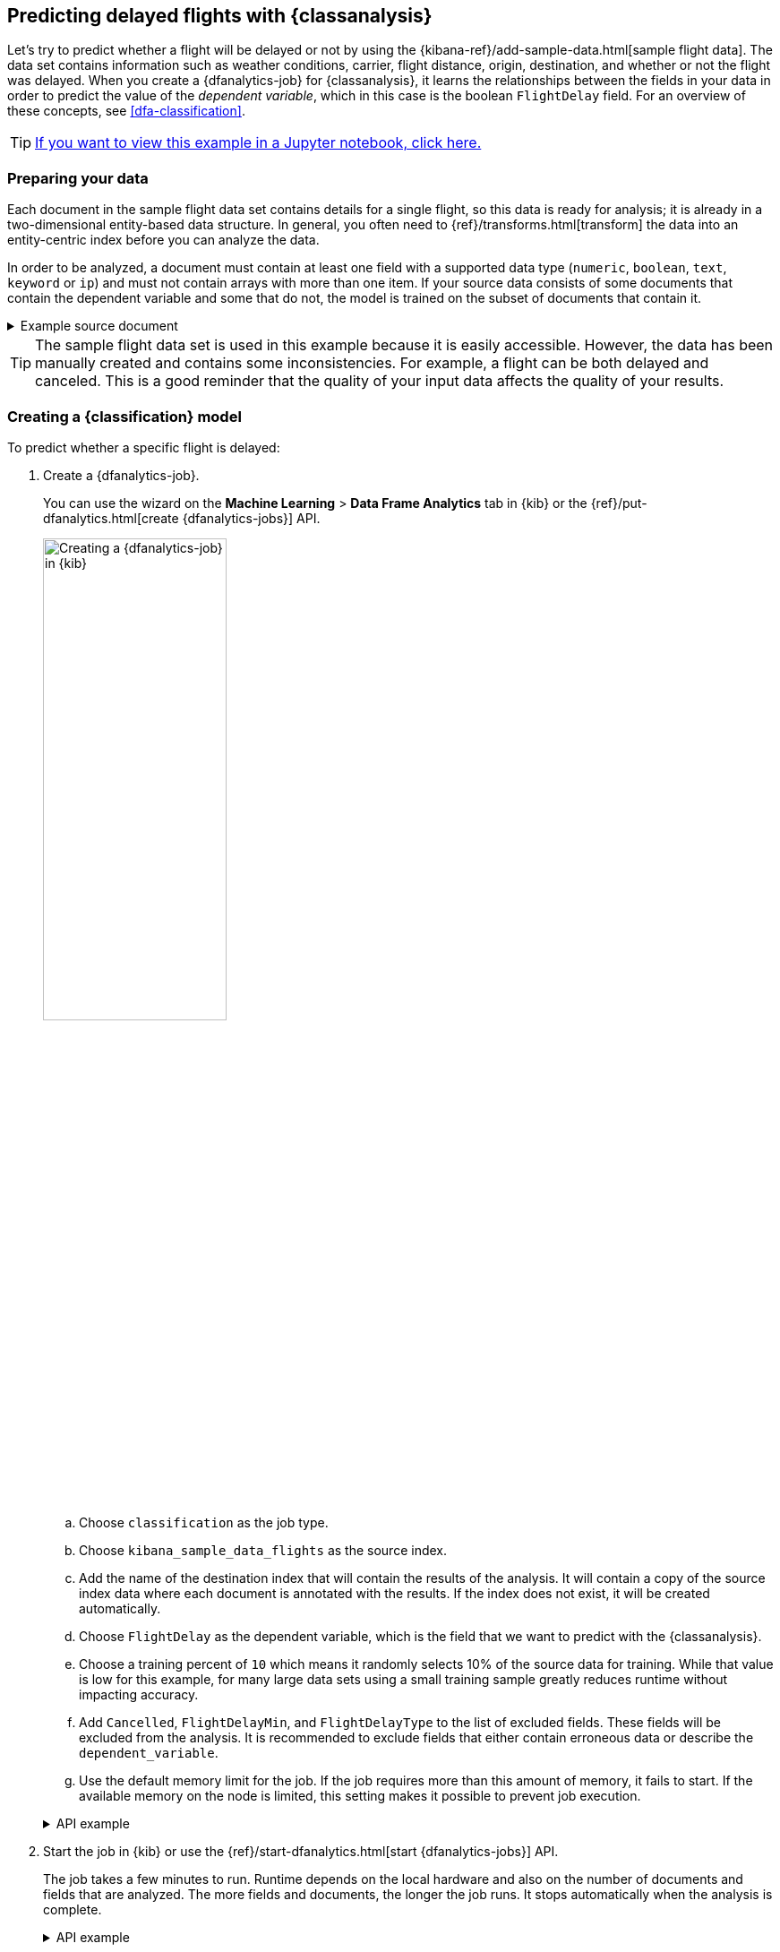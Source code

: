 [role="xpack"]
[testenv="platinum"]
[[flightdata-classification]]
== Predicting delayed flights with {classanalysis}

Let's try to predict whether a flight will be delayed or not by using the 
{kibana-ref}/add-sample-data.html[sample flight data]. The data set contains 
information such as weather conditions, carrier, flight distance, origin,
destination, and whether or not the flight was delayed. When you create a
{dfanalytics-job} for {classanalysis}, it learns the relationships between the
fields in your data in order to predict the value of the _dependent variable_, 
which in this case is the boolean `FlightDelay` field. For an overview of these
concepts, see <<dfa-classification>>.

TIP: https://github.com/elastic/examples/tree/master/Machine%20Learning/Analytics%20Jupyter%20Notebooks[If you want to view this example in a Jupyter notebook, click here.]

[[flightdata-classification-data]]
=== Preparing your data

Each document in the sample flight data set contains details for a single flight,
so this data is ready for analysis; it is already in a two-dimensional
entity-based data structure. In general, you often need to
{ref}/transforms.html[transform] the data into an entity-centric index before
you can analyze the data.

In order to be analyzed, a document must contain at least one field with a
supported data type (`numeric`, `boolean`, `text`, `keyword` or `ip`) and must
not contain arrays with more than one item. If your source data consists of some
documents that contain the dependent variable and some that do not, the model is
trained on the subset of documents that contain it.

.Example source document
[%collapsible]
====
```
{
  "_index": "kibana_sample_data_flights",
  "_type": "_doc",
  "_id": "S-JS1W0BJ7wufFIaPAHe",
  "_version": 1,
  "_seq_no": 3356,
  "_primary_term": 1,
  "found": true,
  "_source": {
    "FlightNum": "N32FE9T",
    "DestCountry": "JP",
    "OriginWeather": "Thunder & Lightning",
    "OriginCityName": "Adelaide",
    "AvgTicketPrice": 499.08518599798685,
    "DistanceMiles": 4802.864932998549,
    "FlightDelay": false,
    "DestWeather": "Sunny",
    "Dest": "Chubu Centrair International Airport",
    "FlightDelayType": "No Delay",
    "OriginCountry": "AU",
    "dayOfWeek": 3,
    "DistanceKilometers": 7729.461862731618,
    "timestamp": "2019-10-17T11:12:29",
    "DestLocation": {
      "lat": "34.85839844",
      "lon": "136.8049927"
    },
    "DestAirportID": "NGO",
    "Carrier": "ES-Air",
    "Cancelled": false,
    "FlightTimeMin": 454.6742272195069,
    "Origin": "Adelaide International Airport",
    "OriginLocation": {
      "lat": "-34.945",
      "lon": "138.531006"
    },
    "DestRegion": "SE-BD",
    "OriginAirportID": "ADL",
    "OriginRegion": "SE-BD",
    "DestCityName": "Tokoname",
    "FlightTimeHour": 7.577903786991782,
    "FlightDelayMin": 0
  }
}
```
====

TIP: The sample flight data set is used in this example because it is easily
accessible. However, the data has been manually created and contains some
inconsistencies. For example, a flight can be both delayed and canceled. This is
a good reminder that the quality of your input data affects the quality of your
results.

[[flightdata-classification-model]]
=== Creating a {classification} model

To predict whether a specific flight is delayed:

. Create a {dfanalytics-job}.
+
--
You can use the wizard on the *Machine Learning* > *Data Frame Analytics* tab
in {kib} or the {ref}/put-dfanalytics.html[create {dfanalytics-jobs}] API.

image::images/flights-classification-job.jpg[alt="Creating a {dfanalytics-job} in {kib}",width="50%",role="screenshot left",align="text-left"]

.. Choose `classification` as the job type.
.. Choose `kibana_sample_data_flights` as the source index.
.. Add the name of the destination index that will contain the results of the
analysis. It will contain a copy of the source index data where each document is
annotated with the results. If the index does not exist, it will be created
automatically.
.. Choose `FlightDelay` as the dependent variable, which is the field that we
want to predict with the {classanalysis}.
.. Choose a training percent of `10` which means it randomly selects 10% of the
source data for training. While that value is low for this example, for many
large data sets using a small training sample greatly reduces runtime without 
impacting accuracy.
.. Add `Cancelled`, `FlightDelayMin`, and `FlightDelayType` to the list of
excluded fields. These fields will be excluded from the analysis. It is recommended to 
exclude fields that either contain erroneous data or describe the 
`dependent_variable`.
.. Use the default memory limit for the job. If the job requires more than this 
amount of memory, it fails to start. If the available memory on the node is
limited, this setting makes it possible to prevent job execution.

.API example
[%collapsible]
====
[source,console]
--------------------------------------------------
PUT _ml/data_frame/analytics/model-flight-delay-classification
{
  "source": {
    "index": [
      "kibana_sample_data_flights"
    ]
  },
  "dest": {
    "index": "df-flight-delayed",
    "results_field": "ml" <1>
  },
  "analysis": {
    "classification": {
      "dependent_variable": "FlightDelay",
      "training_percent": 10
    }
  },
  "analyzed_fields": {
    "includes": [],
    "excludes": [
      "Cancelled",
      "FlightDelayMin",
      "FlightDelayType"
    ]
  }
}
--------------------------------------------------
// TEST[skip:setup kibana sample data]
<1> Specifies the name of the field in the `dest` index that contains the 
results of the analysis. 
====
--

. Start the job in {kib} or use the
{ref}/start-dfanalytics.html[start {dfanalytics-jobs}] API.
+
--
The job takes a few minutes to run. Runtime depends on the local hardware and 
also on the number of documents and fields that are analyzed. The more fields 
and documents, the longer the job runs. It stops automatically when the analysis is complete.

.API example
[%collapsible]
====
[source,console]
--------------------------------------------------
POST _ml/data_frame/analytics/model-flight-delay-classification/_start
--------------------------------------------------
// TEST[skip:TBD]
====
--

. Check the job stats to follow the progress in {kib} or use the 
{ref}/get-dfanalytics-stats.html[get {dfanalytics-jobs} statistics API].
+
--
[role="screenshot"]
image::images/flights-classification-details.jpg["Statistics for a {dfanalytics-job} in {kib}"]

The job has four phases (reindexing, loading data, analyzing, and writing
results). When all the phases have completed, the job stops and the results are 
ready to view and evaluate.

.API example
[%collapsible]
====
[source,console]
--------------------------------------------------
GET _ml/data_frame/analytics/model-flight-delay-classification/_stats
--------------------------------------------------
// TEST[skip:TBD]


The API call returns the following response: 

[source,console-result]
----  
{
  "count" : 1,
  "data_frame_analytics" : [
    {
      "id" : "model-flight-delay-classification",
      "state" : "stopped",
      "progress" : [
        {
          "phase" : "reindexing",
          "progress_percent" : 100
        },
        {
          "phase" : "loading_data",
          "progress_percent" : 100
        },
        {
          "phase" : "analyzing",
          "progress_percent" : 100
        },
        {
          "phase" : "writing_results",
          "progress_percent" : 100
        }
      ],
      "data_counts" : {
        "training_docs_count" : 1306,
        "test_docs_count" : 11753,
        "skipped_docs_count" : 0
      },
      "memory_usage" : {
        "timestamp" : 1587424103000,
        "peak_usage_bytes" : 923471
      },
      "analysis_stats" : {
        "classification_stats" : {
          "timestamp" : 1587424103000,
          "iteration" : 18,
          "hyperparameters" : {
            "class_assignment_objective" : "maximize_minimum_recall",
            "alpha" : 1.4193562525205259,
            "downsample_factor" : 0.9351209341515412,
            "eta" : 0.02331774683318904,
            "eta_growth_rate_per_tree" : 1.0143154178910303,
            "feature_bag_fraction" : 0.5504020748926737,
            "gamma" : 0.08856070622714199,
            "lambda" : 0.09965307629033043,
            "max_attempts_to_add_tree" : 3,
            "max_optimization_rounds_per_hyperparameter" : 2,
            "max_trees" : 894,
            "num_folds" : 5,
            "num_splits_per_feature" : 75,
            "soft_tree_depth_limit" : 1.2312092443493399,
            "soft_tree_depth_tolerance" : 0.13448633124842999
          },
          "timing_stats" : {
            "elapsed_time" : 71060,
            "iteration_time" : 4513
          },
          "validation_loss" : {
            "loss_type" : "binomial_logistic",
            "fold_values" : [ ]
          }
        }
      }
    }
  ]
}
----
====
--

[[flightdata-classification-results]]
=== Viewing {classification} results

Now you have a new index that contains a copy of your source data with 
predictions for your dependent variable.

When you view the {classification} results in {kib}, it shows contents of the
destination index in a tabular format:

[role="screenshot"]
image::images/flights-classification-results.jpg["Results for a {dfanalytics-job} in {kib}"]

In this example, the table shows a column for the dependent variable
(`FlightDelay`), which contains the ground truth values that you are trying to
predict. It also shows a column for the predicted values
(`ml.FlightDelay_prediction`), which were generated by the {classanalysis}. The
`ml.is_training` column indicates whether the document was used in the training
or testing data set. You can use this information to filter the table and the
confusion matrix such that they contain only testing or training data.

If you examine this destination index more closely in the *Discover* app in {kib}
or use the standard {es} search command, you can see that the analysis predicts
the probability of all possible classes for the dependent variable (in a
`top_classes` object). In this case, there are two classes: `true` and `false`.
The most probable class is the prediction, which is what's shown in the
{classification} results table. If you want to understand how sure the model is
about the prediction, however, you might want to examine the class probability
values. A higher number means that the model is more confident.

.API example
[%collapsible]
====
[source,console]
--------------------------------------------------
GET df-flight-delayed/_search
--------------------------------------------------
// TEST[skip:TBD]


The snippet below shows a part of a document with the annotated results:

[source,console-result]
----  
          ...
          "FlightDelay" : false,
          ...
          "ml" : {
            "top_classes" : [ <1>
              {
                "class_probability" : 0.9198146781161334, <2>
                "class_score" : 0.36964390728677926, <3>
                "class_name" : "false"
              },
              {
                "class_probability" : 0.08018532188386665,
                "class_score" : 0.08018532188386665,
                "class_name" : "true"
              }
            ],
            "prediction_score" : 0.36964390728677926,
            "FlightDelay_prediction" : false,
            "prediction_probability" : 0.9198146781161334,
            "is_training" : false
          }
----
<1> An array of values specifying the probability of the prediction and the 
`class_score` for each class. The `top_classes` object contains the predicted 
classes with the highest scores.
<2> The probability is a value between 0 and 1. The higher the number, the more 
confident the model is that the data point belongs to the named class.  In this 
example, `false` has a `class_probability` of 0.91 while `true` has only 0.08, 
so the prediction will be `false`.
<3> The `class_score` is a function of the probability. It is chosen so that the 
decision to assign the datapoint to the class with the highest score maximizes 
the minimum recall of any class.
====

[[flightdata-classification-evaluate]]
=== Evaluating {classification} results

Though you can look at individual results and compare the predicted value
(`ml.FlightDelay_prediction`) to the actual value (`FlightDelay`), you
typically need to evaluate the success of your {classification} model as a
whole.

{kib} provides a _normalized confusion matrix_ that contains the percentage of
occurrences where the analysis classified data points correctly with their
actual class and the percentage of occurrences where it misclassified them.

[role="screenshot"]
image::images/flights-classification-evaluation.jpg["Evaluation of a {dfanalytics-job} in {kib}"]

NOTE: As the sample data may change when it is loaded into {kib}, the results of 
the {classanalysis} can vary even if you use the same configuration as the 
example. Therefore, use this information as a guideline for interpreting your
own results.

If you want to see the exact number of occurrences, select a quadrant in the
matrix. You can optionally filter the table to contain only testing data so you
can see how well the model performs on previously unseen data. In this example,
there are 2952 documents in the testing data that have the `true` class. 899 of
them are predicted as `false`; this is called a _false negative_. 2053 are
predicted correctly as `true`; this is called a _true positive_. The confusion
matrix therefore shows us that 70% of the actual `true` values were correctly
predicted and 30% were incorrectly predicted in the test data set.

Likewise if you select other quadrants in the matrix, it shows the number of
documents that have the `false` class as their actual value in the testing data
set. In this example, the model labeled 7223 documents out of 8801 correctly as
`false`; this is called a _true negative_. 1578 documents are predicted
incorrectly as `true`; this is called a _false positive_. Thus 82% of the actual
`false` values were correctly predicted and 18% were incorrectly predicted in
the test data set.

For more information about interpreting the evaluation metrics, see
<<ml-dfanalytics-classification>>.

You can also generate these metrics with the
{ref}/evaluate-dfanalytics.html[{dfanalytics} evaluate API].

.API example
[%collapsible]
====
First, we want to know the training error that represents how well the model
performed on the training data set.
[source,console]
--------------------------------------------------
POST _ml/data_frame/_evaluate
{
 "index": "df-flight-delayed",
   "query": {
    "term": {
      "ml.is_training": {
        "value": true  <1>
      }
    }
  },
 "evaluation": {
   "classification": {
     "actual_field": "FlightDelay",
     "predicted_field": "ml.FlightDelay_prediction",
     "metrics": {  
       "multiclass_confusion_matrix" : {}
     }
   }
 }
}
--------------------------------------------------
// TEST[skip:TBD]
<1> We calculate the training error by evaluating only the training data.

Next, we calculate the generalization error that represents how well the model 
performed on previously unseen data:

[source,console]
--------------------------------------------------
POST _ml/data_frame/_evaluate
{
 "index": "df-flight-delayed",
   "query": {
    "term": {
      "ml.is_training": {
        "value": false  <1>
      }
    }
  },
 "evaluation": {
   "classification": {
     "actual_field": "FlightDelay",
     "predicted_field": "ml.FlightDelay_prediction",
     "metrics": {  
       "multiclass_confusion_matrix" : {}
     }
   }
 }
}
--------------------------------------------------
// TEST[skip:TBD]

<1> We evaluate only the documents that are not part of the training data.

The returned confusion matrix shows us how many data points were classified 
correctly (where the `actual_class` matches the `predicted_class`) and how many 
were misclassified (`actual_class` does not match `predicted_class`):

[source,console-result]
--------------------------------------------------
{
  "classification" : {
    "multiclass_confusion_matrix" : {
      "confusion_matrix" : [
        {
          "actual_class" : "false", <1>
          "actual_class_doc_count" : 8801, <2>
          "predicted_classes" : [
            {
              "predicted_class" : "false", <3>
              "count" : 7223 <4>
            },
            {
              "predicted_class" : "true",
              "count" : 1578
            }
          ],
          "other_predicted_class_doc_count" : 0
        },
        {
          "actual_class" : "true",
          "actual_class_doc_count" : 2952,
          "predicted_classes" : [
            {
              "predicted_class" : "false",
              "count" : 899
            },
            {
              "predicted_class" : "true",
              "count" : 2053
            }
          ],
          "other_predicted_class_doc_count" : 0
        }
      ],
      "other_actual_class_count" : 0
    }
  }
}
--------------------------------------------------
<1> The name of the actual class. In this example, there are two actual classes: 
`true` and `false`.
<2> The number of documents in the data set that belong to the actual class.
<3> The name of the predicted class.
<4> The number of documents belong to the actual class that are labeled as the 
predicted class. 
====

If you don't want to keep the {dfanalytics-job}, you can delete it by using the 
{ref}/delete-dfanalytics.html[delete {dfanalytics-job} API]. When you delete 
{dfanalytics-jobs}, the destination indices remain intact.
